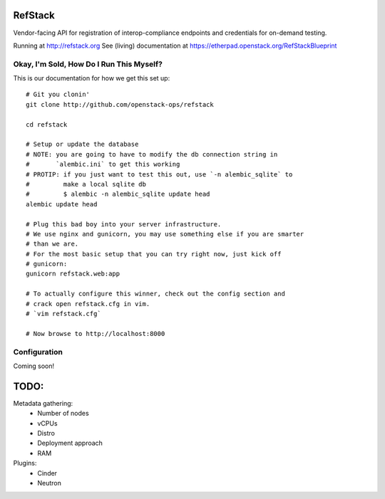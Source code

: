 RefStack
========

Vendor-facing API for registration of interop-compliance endpoints and credentials for on-demand testing.

Running at http://refstack.org
See (living) documentation at https://etherpad.openstack.org/RefStackBlueprint


Okay, I'm Sold, How Do I Run This Myself?
-----------------------------------------

This is our documentation for how we get this set up::

  # Git you clonin'
  git clone http://github.com/openstack-ops/refstack

  cd refstack

  # Setup or update the database
  # NOTE: you are going to have to modify the db connection string in
  #       `alembic.ini` to get this working
  # PROTIP: if you just want to test this out, use `-n alembic_sqlite` to
  #         make a local sqlite db
  #         $ alembic -n alembic_sqlite update head
  alembic update head

  # Plug this bad boy into your server infrastructure.
  # We use nginx and gunicorn, you may use something else if you are smarter
  # than we are.
  # For the most basic setup that you can try right now, just kick off
  # gunicorn:
  gunicorn refstack.web:app

  # To actually configure this winner, check out the config section and
  # crack open refstack.cfg in vim.
  # `vim refstack.cfg`

  # Now browse to http://localhost:8000


Configuration
-------------

Coming soon!

TODO:
=====

Metadata gathering:
 - Number of nodes
 - vCPUs
 - Distro
 - Deployment approach
 - RAM

Plugins:
 - Cinder
 - Neutron
